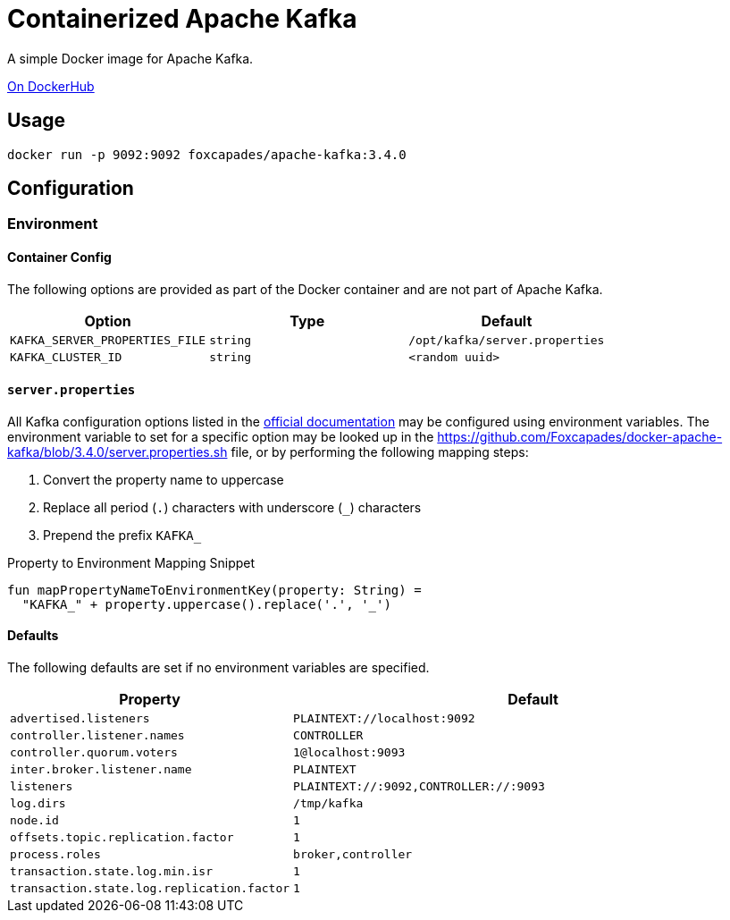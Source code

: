 = Containerized Apache Kafka
:source-highlighter: highlightjs
:kafka-docs-url: https://kafka.apache.org/documentation/

A simple Docker image for Apache Kafka.

link:https://hub.docker.com/r/foxcapades/apache-kafka[On DockerHub]

== Usage

[source, bash]
----
docker run -p 9092:9092 foxcapades/apache-kafka:3.4.0
----

== Configuration

=== Environment

==== Container Config

The following options are provided as part of the Docker container and are not
part of Apache Kafka.

[%header, cols=3]
|===
| Option | Type | Default

m| KAFKA_SERVER_PROPERTIES_FILE
m| string
m| /opt/kafka/server.properties

m| KAFKA_CLUSTER_ID
m| string
m| <random uuid>
|===

==== `server.properties`

All Kafka configuration options listed in the
link:{kafka-docs-url}#brokerconfigs[official documentation] may be configured
using environment variables.  The environment variable to set for a specific
option may be looked up in the
link:https://github.com/Foxcapades/docker-apache-kafka/blob/3.4.0/server.properties.sh[]
file, or by performing the following mapping steps:

1. Convert the property name to uppercase
2. Replace all period (`.`) characters with underscore (`_`) characters
3. Prepend the prefix `KAFKA_`

.Property to Environment Mapping Snippet
[source, kotlin]
----
fun mapPropertyNameToEnvironmentKey(property: String) =
  "KAFKA_" + property.uppercase().replace('.', '_')
----

==== Defaults

The following defaults are set if no environment variables are specified.

[%header, cols="3m,7m"]
|===
| Property | Default

| advertised.listeners
| PLAINTEXT://localhost:9092

| controller.listener.names
| CONTROLLER

| controller.quorum.voters
| 1@localhost:9093

| inter.broker.listener.name
| PLAINTEXT

| listeners
| PLAINTEXT://:9092,CONTROLLER://:9093

| log.dirs
| /tmp/kafka

| node.id
| 1

| offsets.topic.replication.factor
| 1

| process.roles
| broker,controller

| transaction.state.log.min.isr
| 1

| transaction.state.log.replication.factor
| 1
|===
